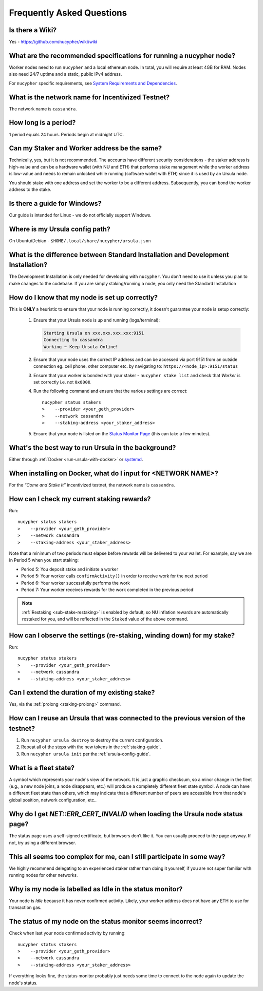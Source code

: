 ==========================
Frequently Asked Questions
==========================

Is there a Wiki?
----------------

Yes - https://github.com/nucypher/wiki/wiki


What are the recommended specifications for running a nucypher node?
--------------------------------------------------------------------

Worker nodes need to run ``nucypher`` and a local ethereum node. In total, you will
require at least 4GB for RAM. Nodes also need 24/7 uptime and a static, public IPv4 address.

For ``nucypher`` specific requirements, see `System Requirements and Dependencies <https://docs.nucypher.com/en/latest/guides/installation_guide.html#system-requirements-and-dependencies/>`_.


What is the network name for Incentivized Testnet?
--------------------------------------------------

The network name is ``cassandra``.


How long is a period?
---------------------

1 period equals 24 hours. Periods begin at midnight UTC.


Can my Staker and Worker address be the same?
---------------------------------------------

Technically, yes, but it is not recommended. The accounts have different security considerations - the staker address
is high-value and can be a hardware wallet (with NU and ETH) that performs stake management while the worker
address is low-value and needs to remain unlocked while running (software wallet with ETH) since it
is used by an Ursula node.

You should stake with one address and set the worker to be a different address. Subsequently, you can bond
the worker address to the stake.


Is there a guide for Windows?
-----------------------------

Our guide is intended for Linux - we do not officially support Windows.


Where is my Ursula config path?
-------------------------------

On Ubuntu/Debian - ``$HOME/.local/share/nucypher/ursula.json``


What is the difference between Standard Installation and Development Installation?
----------------------------------------------------------------------------------

The Development Installation is only needed for developing with ``nucypher``. You don't need to use
it unless you plan to make changes to the codebase. If you are simply staking/running a node, you
only need the Standard Installation


How do I know that my node is set up correctly?
-----------------------------------------------

This is **ONLY** a heuristic to ensure that your node is running correctly, it doesn't guarantee your node is setup correctly: 

    #. Ensure that your Ursula node is up and running (logs/terminal):

       .. code::

            Starting Ursula on xxx.xxx.xxx.xxx:9151
            Connecting to cassandra
            Working ~ Keep Ursula Online!

    #. Ensure that your node uses the correct IP address and can be accessed via port 9151 from an outside
       connection eg. cell phone, other computer etc. by navigating to: ``https://<node_ip>:9151/status``

    #. Ensure that your worker is bonded with your staker - ``nucypher stake list`` and check that
       *Worker* is set correctly i.e. not ``0x0000``.

    #. Run the following command and ensure that the various settings are correct::

        nucypher status stakers
        >    --provider <your_geth_provider>
        >    --network cassandra
        >    --staking-address <your_staker_address>

    #. Ensure that your node is listed on the `Status Monitor Page <https://status.nucypher.network>`_ (this can take a few minutes).


What's the best way to run Ursula in the background?
----------------------------------------------------

Either through :ref:`Docker <run-ursula-with-docker>`
or `systemd <https://docs.nucypher.com/en/latest/guides/installation_guide.html#systemd-service-installation>`_.


When installing on Docker, what do I input for <NETWORK NAME>?
---------------------------------------------------------------

For the *“Come and Stake It”* incentivized testnet, the network name is ``cassandra``.


How can I check my current staking rewards?
-------------------------------------------

Run::

    nucypher status stakers
    >    --provider <your_geth_provider>
    >    --network cassandra
    >    --staking-address <your_staker_address>

Note that a minimum of two periods must elapse before rewards will be delivered to your wallet. For example, say we
are in Period 5 when you start staking:

- Period 5: You deposit stake and initiate a worker
- Period 5: Your worker calls ``confirmActivity()`` in order to receive work for the next period
- Period 6: Your worker successfully performs the work
- Period 7: Your worker receives rewards for the work completed in the previous period

.. note::

    :ref:`Restaking <sub-stake-restaking>` is enabled by
    default, so NU inflation rewards are automatically restaked for you, and will be reflected in
    the ``Staked`` value of the above command.


How can I observe the settings (re-staking, winding down) for my stake?
-----------------------------------------------------------------------

Run::

    nucypher status stakers
    >    --provider <your_geth_provider>
    >    --network cassandra
    >    --staking-address <your_staker_address>


Can I extend the duration of my existing stake?
--------------------------------------------------------------

Yes, via the :ref:`prolong <staking-prolong>` command.


How can I reuse an Ursula that was connected to the previous version of the testnet?
------------------------------------------------------------------------------------

#. Run ``nucypher ursula destroy`` to destroy the current configuration.
#. Repeat all of the steps with the new tokens in the :ref:`staking-guide`.
#. Run ``nucypher ursula init`` per the :ref:`ursula-config-guide`.


What is a fleet state?
----------------------

A symbol which represents your node's view of the network. It is just a
graphic checksum, so a minor change in the fleet (e.g., a new node joins, a node disappears, etc.)
will produce a completely different fleet state symbol. A node can have a
different fleet state than others, which may indicate that a different number of peers are accessible from
that node's global position, network configuration, etc..


Why do I get `NET::ERR_CERT_INVALID` when loading the Ursula node status page?
------------------------------------------------------------------------------

The status page uses a self-signed certificate, but browsers don’t like it.
You can usually proceed to the page anyway. If not, try using a different browser.


This all seems too complex for me, can I still participate in some way?
-----------------------------------------------------------------------

We highly recommend delegating to an experienced staker rather than doing it yourself, if
you are not super familiar with running nodes for other networks.


Why is my node is labelled as Idle in the status monitor?
---------------------------------------------------------

Your node is `Idle` because it has never confirmed activity. Likely, your worker address does not have any
ETH to use for transaction gas.


The status of my node on the status monitor seems incorrect?
------------------------------------------------------------

Check when last your node confirmed activity by running::

    nucypher status stakers
    >    --provider <your_geth_provider>
    >    --network cassandra
    >    --staking-address <your_staker_address>

If everything looks fine, the status monitor probably just needs some time to connect to the node again to update the
node's status.

